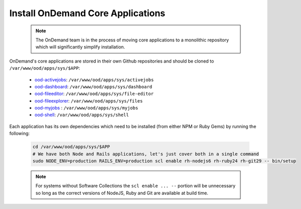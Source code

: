 .. _core_apps:

Install OnDemand Core Applications
==================================

  .. note::

    The OnDemand team is in the process of moving core applications to a monolithic repository which will significantly simplify installation.

OnDemand's core applications are stored in their own Github repositories and should be cloned to ``/var/www/ood/apps/sys/$APP``:

  - `ood-activejobs`_: ``/var/www/ood/apps/sys/activejobs``
  - `ood-dashboard`_: ``/var/www/ood/apps/sys/dashboard``
  - `ood-fileeditor`_: ``/var/www/ood/apps/sys/file-editor``
  - `ood-fileexplorer`_: ``/var/www/ood/apps/sys/files``
  - `ood-myjobs`_ : ``/var/www/ood/apps/sys/myjobs``
  - `ood-shell`_: ``/var/www/ood/apps/sys/shell``

  .. _ood-activejobs: https://github.com/OSC/ood-activejobs/
  .. _ood-dashboard: https://github.com/OSC/ood-dashboard/
  .. _ood-fileeditor: https://github.com/OSC/ood-fileeditor/
  .. _ood-fileexplorer: https://github.com/OSC/ood-fileexplorer/
  .. _ood-myjobs: https://github.com/OSC/ood-myjobs/
  .. _ood-shell: https://github.com/OSC/ood-shell/

Each application has its own dependencies which need to be installed (from either NPM or Ruby Gems) by running the following:

  .. code-block:: sh

    cd /var/www/ood/apps/sys/$APP
    # We have both Node and Rails applications, let's just cover both in a single command
    sudo NODE_ENV=production RAILS_ENV=production scl enable rh-nodejs6 rh-ruby24 rh-git29 -- bin/setup

  .. note::

    For systems without Software Collections the ``scl enable ... --`` portion will be unnecessary so long as the correct versions of NodeJS, Ruby and Git are available at build time.